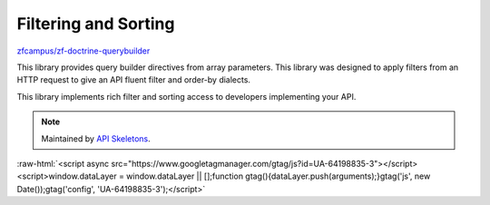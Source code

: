 Filtering and Sorting
=====================

`zfcampus/zf-doctrine-querybuilder <https://github.com/zfcampus/zf-doctrine-querybuilder>`_

This library provides query builder directives from array parameters. This library was designed
to apply filters from an HTTP request to give an API fluent filter and order-by dialects.

This library implements rich filter and sorting access to developers implementing your API.

.. note::
  Maintained by `API Skeletons <https://apiskeletons.com>`_.

:raw-html:`<script async src="https://www.googletagmanager.com/gtag/js?id=UA-64198835-3"></script><script>window.dataLayer = window.dataLayer || [];function gtag(){dataLayer.push(arguments);}gtag('js', new Date());gtag('config', 'UA-64198835-3');</script>`
